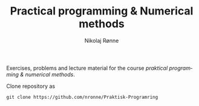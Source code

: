 #+TITLE:     Practical programming & Numerical methods
#+AUTHOR:    Nikolaj Rønne
#+EMAIL:     
#+DESCRIPTION: Repository for course.
#+LANGUAGE:  en

Exercises, problems and lecture material for the course /praktical programming & numerical methods/. 

Clone repository as 
#+BEGIN_SRC shell
git clone https://github.com/nronne/Praktisk-Programring
#+END_SRC
